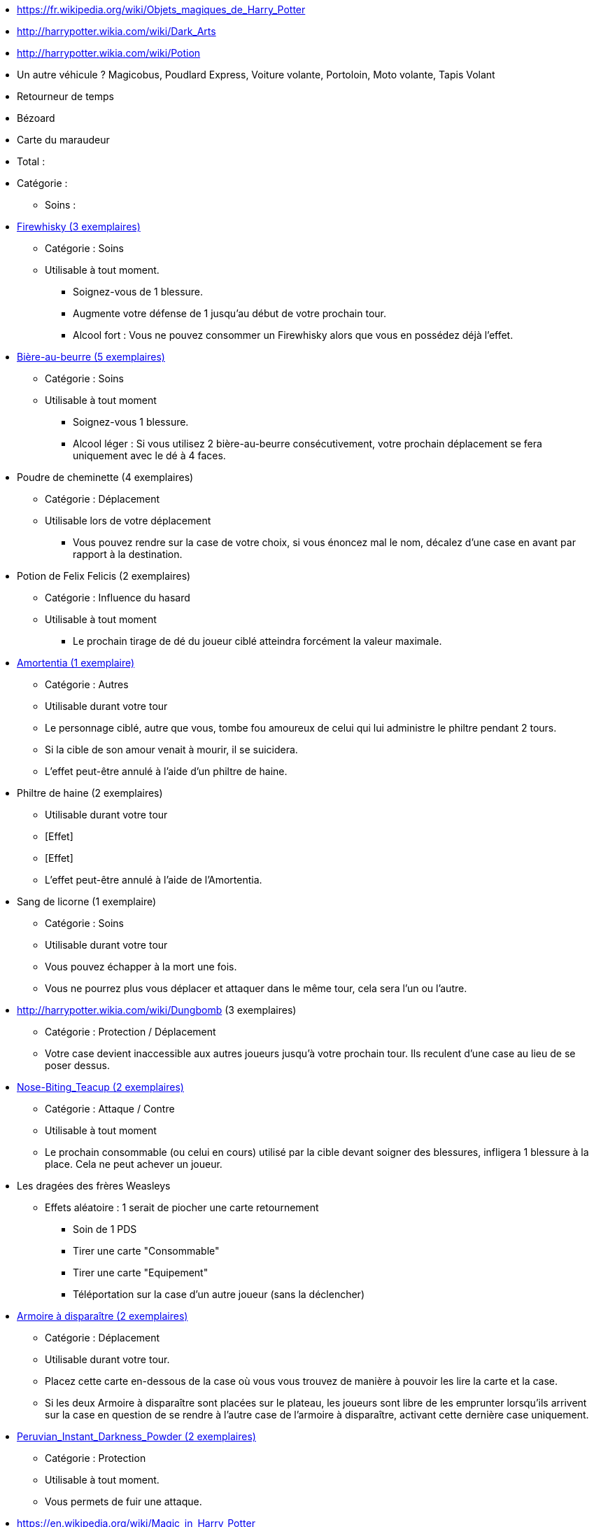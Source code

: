 * https://fr.wikipedia.org/wiki/Objets_magiques_de_Harry_Potter
* http://harrypotter.wikia.com/wiki/Dark_Arts
* http://harrypotter.wikia.com/wiki/Potion
* Un autre véhicule ? Magicobus, Poudlard Express, Voiture volante, Portoloin, Moto volante, Tapis Volant
* Retourneur de temps
* Bézoard
* Carte du maraudeur

* Total :
* Catégorie :
** Soins :

* link:http://harrypotter.wikia.com/wiki/Blishen%27s_Firewhisky[Firewhisky (3 exemplaires)]
** Catégorie : Soins
** Utilisable à tout moment.
*** Soignez-vous de 1 blessure.
*** Augmente votre défense de 1 jusqu'au début de votre prochain tour.
*** Alcool fort : Vous ne pouvez consommer un Firewhisky alors que vous en possédez déjà l'effet.

* link:http://harrypotter.wikia.com/wiki/Butterbeer[Bière-au-beurre (5 exemplaires)]
** Catégorie : Soins
** Utilisable à tout moment
*** Soignez-vous 1 blessure.
*** Alcool léger : Si vous utilisez 2 bière-au-beurre consécutivement, votre prochain déplacement se fera uniquement avec le dé à 4 faces.

* Poudre de cheminette (4 exemplaires)
** Catégorie : Déplacement
** Utilisable lors de votre déplacement
*** Vous pouvez rendre sur la case de votre choix, si vous énoncez mal le nom, décalez d'une case en avant par rapport à la destination.

* Potion de Felix Felicis (2 exemplaires)
** Catégorie : Influence du hasard
** Utilisable à tout moment
*** Le prochain tirage de dé du joueur ciblé atteindra forcément la valeur maximale.

* link:http://harrypotter.wikia.com/wiki/Amortentia[Amortentia (1 exemplaire)]
** Catégorie : Autres
** Utilisable durant votre tour
** Le personnage ciblé, autre que vous, tombe fou amoureux de celui qui lui administre le philtre pendant 2 tours.
** Si la cible de son amour venait à mourir, il se suicidera.
** L'effet peut-être annulé à l'aide d'un philtre de haine.

* Philtre de haine (2 exemplaires)
** Utilisable durant votre tour
** [Effet]
** [Effet]
** L'effet peut-être annulé à l'aide de l'Amortentia.

* Sang de licorne (1 exemplaire)
** Catégorie : Soins
** Utilisable durant votre tour
** Vous pouvez échapper à la mort une fois.
** Vous ne pourrez plus vous déplacer et attaquer dans le même tour, cela sera l'un ou l'autre.

* http://harrypotter.wikia.com/wiki/Dungbomb (3 exemplaires)
** Catégorie : Protection / Déplacement
** Votre case devient inaccessible aux autres joueurs jusqu'à votre prochain tour. Ils reculent d'une case au lieu de se poser dessus.

* link:http://harrypotter.wikia.com/wiki/Nose-Biting_Teacup[Nose-Biting_Teacup (2 exemplaires)]
** Catégorie : Attaque / Contre
** Utilisable à tout moment
** Le prochain consommable (ou celui en cours) utilisé par la cible devant soigner des blessures, infligera 1 blessure à la place. Cela ne peut achever un joueur.

* Les dragées des frères Weasleys
** Effets aléatoire : 1 serait de piocher une carte retournement
*** Soin de 1 PDS
*** Tirer une carte "Consommable"
*** Tirer une carte "Equipement"
*** Téléportation sur la case d'un autre joueur (sans la déclencher)

* link:http://harrypotter.wikia.com/wiki/Vanishing_Cabinet[Armoire à disparaître (2 exemplaires)]
** Catégorie : Déplacement
** Utilisable durant votre tour.
** Placez cette carte en-dessous de la case où vous vous trouvez de manière à pouvoir les lire la carte et la case.
** Si les deux Armoire à disparaître sont placées sur le plateau, les joueurs sont libre de les emprunter lorsqu'ils arrivent sur la case en question de se rendre à l'autre case de l'armoire à disparaître, activant cette dernière case uniquement.

* link:http://harrypotter.wikia.com/wiki/Peruvian_Instant_Darkness_Powder[Peruvian_Instant_Darkness_Powder (2 exemplaires)]
** Catégorie : Protection
** Utilisable à tout moment.
** Vous permets de fuir une attaque.

* https://en.wikipedia.org/wiki/Magic_in_Harry_Potter
* http://harrypotter.wikia.com/wiki/Wizard%27s_Brew
* http://harrypotter.wikia.com/wiki/Bell_jar
* http://harrypotter.wikia.com/wiki/Death
* http://harrypotter.wikia.com/wiki/Verdimillious_Charm
